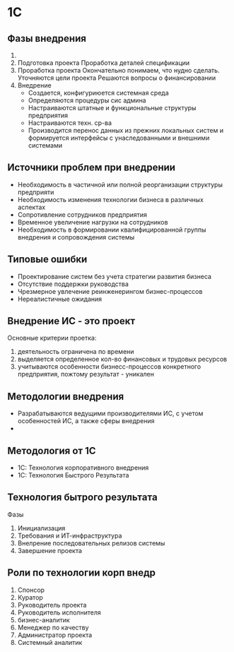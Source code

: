 * 1С

** Фазы внедрения

1. 
2. Подготовка проекта
   Проработка деталей спецификации
3. Проработка проекта
   Окончательно понимаем, что нудно сделать.
   Уточняются цели проекта
   Решаются вопросы о финансировании
4. Внедрение
   - Создается, конфигуриюется системная среда
   - Определяются процедуры сис админа
   - Настраиваются штатные и функциональные структуры предприятия
   - Настраиваются техн. ср-ва
   - Производится перенос данных из прежних локальных систем и
     формируется интерфейсы с унаследованными и внешними системами

** Источники проблем при внедрении

- Необходимость в частичной или полной реорганизации структуры предприяти
- Необходимость изменения технологии бизнеса в различных аспектах
- Сопротивление сотрудников предприятия
- Временное увеличение нагрузки на сотрудников
- Необходимость в формировании квалифицированной группы внедрения и
  сопровождения системы

** Типовые ошибки

- Проектирование систем без учета стратегии развития бизнеса
- Отсутствие поддержки руководства
- Чрезмерное увлечение реинженерингом бизнес-процессов
- Нереалистичные ожидания

** Внедрение ИС - это проект

Основные критерии проетка:
1. деятельность ограничена по времени
2. выделяется определенное кол-во финансовых и трудовых ресурсов
3. учитываются особенности бизнесс-процессов конкретного предприятия,
   пожтому результат - уникален

** Методологии внедрения

- Разрабатываются ведущими производителями ИС, с учетом особенностей ИС,
  а также сферы внедрения
-

** Методология от 1С

- 1C: Технология корпоративного внедрения
- 1С: Технология Быстрого Результата

** Технология бытрого результата
Фазы
0. Инициализация
1. Требования и ИТ-инфраструктура
2. Внелрение последовательных релизов системы
3. Завершение проекта

** Роли по технологии корп внедр

1. Спонсор
2. Куратор
3. Руководитель проекта
4. Руководитель исполнителя
5. бизнес-аналитик
6. Менеджер по качеству
7. Администратор проекта
8. Системный аналитик

   
